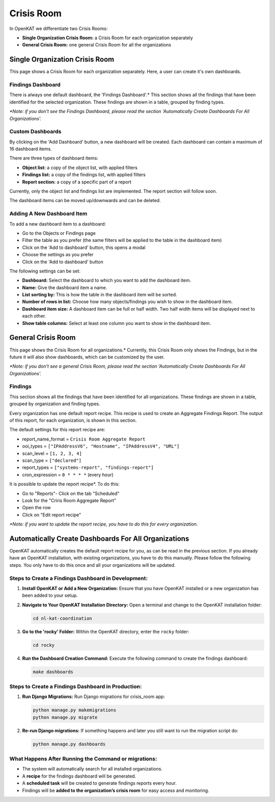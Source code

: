 ===========
Crisis Room
===========

In OpenKAT we differentiate two Crisis Rooms:

- **Single Organization Crisis Room:** a Crisis Room for each organization separately
- **General Crisis Room:** one general Crisis Room for all the organizations


Single Organization Crisis Room
===============================

This page shows a Crisis Room for each organization separately.
Here, a user can create it's own dashboards.

Findings Dashboard
------------------
There is always one default dashboard, the 'Findings Dashboard'.*
This section shows all the findings that have been identified for the selected organization.
These findings are shown in a table, grouped by finding types.

*\*Note: if you don't see the Findings Dashboard, please read the section 'Automatically Create Dashboards For All Organizations'.*

Custom Dashboards
-----------------
By clicking on the 'Add Dashboard' button, a new dashboard will be created.
Each dashboard can contain a maximum of 16 dashboard items.

There are three types of dashboard items:

- **Object list:** a copy of the object list, with applied filters
- **Findings list:** a copy of the findings list, with applied filters
- **Report section:** a copy of a specific part of a report

Currently, only the object list and findings list are implemented. The report section will follow soon.

The dashboard items can be moved up/downwards and can be deleted.

Adding A New Dashboard Item
---------------------------
To add a new dashboard item to a dashboard:

- Go to the Objects or Findings page
- Filter the table as you prefer (the same filters will be applied to the table in the dashboard item)
- Click on the 'Add to dashboard' button, this opens a modal
- Choose the settings as you prefer
- Click on the 'Add to dashboard' button

The following settings can be set:

- **Dashboard:** Select the dashboard to which you want to add the dashboard item.
- **Name:** Give the dashboard item a name.
- **List sorting by:** This is how the table in the dashboard item will be sorted.
- **Number of rows in list:** Choose how many objects/findings you wish to show in the dashboard item.
- **Dashboard item size:** A dashboard item can be full or half width. Two half width items will be displayed next to each other.
- **Show table columns:** Select at least one column you want to show in the dashboard item.


General Crisis Room
===================

This page shows the Crisis Room for all organizations.*
Currently, this Crisis Room only shows the Findings, but in the future it will also show dashboards,
which can be customized by the user.

*\*Note: if you don't see a general Crisis Room, please read the section 'Automatically Create Dashboards For All Organizations'.*

Findings
--------
This section shows all the findings that have been identified for all organizations.
These findings are shown in a table, grouped by organization and finding types.

Every organization has one default report recipe. This recipe is used to create an Aggregate Findings Report.
The output of this report, for each organization, is shown in this section.

The default settings for this report recipe are:

- report_name_format = ``Crisis Room Aggregate Report``
- ooi_types =  ``["IPAddressV6", "Hostname", "IPAddressV4", "URL"]``
- scan_level = ``[1, 2, 3, 4]``
- scan_type = ``["declared"]``
- report_types = ``["systems-report", "findings-report"]``
- cron_expression = ``0 * * * *`` (every hour)

It is possible to update the report recipe*. To do this:

- Go to "Reports"- Click on the tab "Scheduled"
- Look for the "Criris Room Aggregate Report"
- Open the row
- Click on "Edit report recipe"

*\*Note: if you want to update the report recipe, you have to do this for every organization.*


Automatically Create Dashboards For All Organizations
=====================================================

OpenKAT automatically creates the default report recipe for you, as can be read in the previous section.
If you already have an OpenKAT installation, with existing organizations, you have to do this manually.
Please follow the following steps. You only have to do this once and all your organizations will be updated.

Steps to Create a Findings Dashboard in Development:
----------------------------------------------------

1. **Install OpenKAT or Add a New Organization:**
   Ensure that you have OpenKAT installed or a new organization has been added to your setup.

2. **Navigate to Your OpenKAT Installation Directory:**
   Open a terminal and change to the OpenKAT installation folder:

   .. code-block:: bash

      cd nl-kat-coordination

3. **Go to the 'rocky' Folder:**
   Within the OpenKAT directory, enter the ``rocky`` folder:

   .. code-block:: bash

      cd rocky

4. **Run the Dashboard Creation Command:**
   Execute the following command to create the findings dashboard:

   .. code-block:: bash

      make dashboards

Steps to Create a Findings Dashboard in Production:
---------------------------------------------------
1. **Run Django Migrations:**
   Run Django migrations for crisis_room app:

   .. code-block:: bash

      python manage.py makemigrations
      python manage.py migrate

2. **Re-run Django migrations:**
   If something happens and later you still want to run the migration script do:

   .. code-block:: bash

      python manage.py dashboards

What Happens After Running the Command or migrations:
-----------------------------------------------------

- The system will automatically search for all installed organizations.
- A **recipe** for the findings dashboard will be generated.
- A **scheduled task** will be created to generate findings reports every hour.
- Findings will be **added to the organization’s crisis room** for easy access and monitoring.
